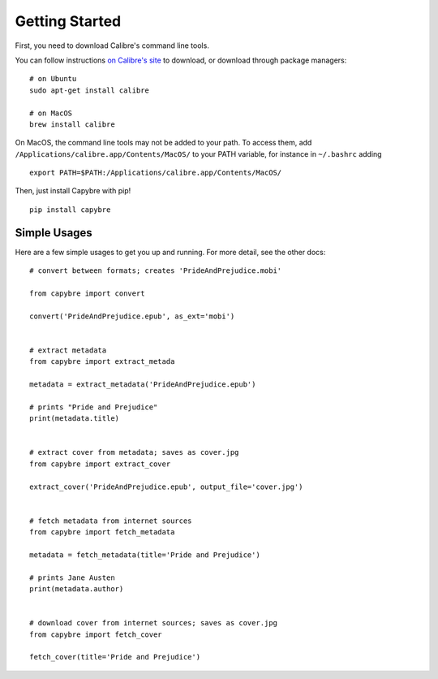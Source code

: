 Getting Started
===============

First, you need to download Calibre's command line tools.

You can follow instructions `on Calibre's site <https://calibre-ebook.com/download>`_ to download, or download through package managers: ::
    
    # on Ubuntu
    sudo apt-get install calibre

    # on MacOS
    brew install calibre

On MacOS, the command line tools may not be added to your path. To access them, add ``/Applications/calibre.app/Contents/MacOS/`` to your PATH variable, for instance in ``~/.bashrc`` adding ::
    
    export PATH=$PATH:/Applications/calibre.app/Contents/MacOS/

Then, just install Capybre with pip! ::
    
    pip install capybre


Simple Usages
-------------

Here are a few simple usages to get you up and running. For more detail, see the other docs::
    
    # convert between formats; creates 'PrideAndPrejudice.mobi'

    from capybre import convert

    convert('PrideAndPrejudice.epub', as_ext='mobi')


    # extract metadata 
    from capybre import extract_metada

    metadata = extract_metadata('PrideAndPrejudice.epub')

    # prints "Pride and Prejudice"
    print(metadata.title)


    # extract cover from metadata; saves as cover.jpg
    from capybre import extract_cover

    extract_cover('PrideAndPrejudice.epub', output_file='cover.jpg')


    # fetch metadata from internet sources
    from capybre import fetch_metadata

    metadata = fetch_metadata(title='Pride and Prejudice')

    # prints Jane Austen
    print(metadata.author)


    # download cover from internet sources; saves as cover.jpg
    from capybre import fetch_cover

    fetch_cover(title='Pride and Prejudice')

